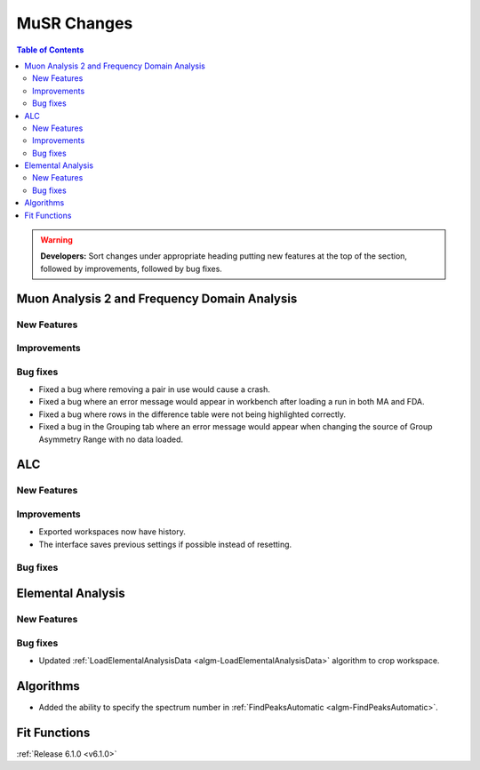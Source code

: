 ============
MuSR Changes
============

.. contents:: Table of Contents
   :local:

.. warning:: **Developers:** Sort changes under appropriate heading
    putting new features at the top of the section, followed by
    improvements, followed by bug fixes.


Muon Analysis 2 and Frequency Domain Analysis
---------------------------------------------

New Features
############

Improvements
############

Bug fixes
#########
- Fixed a bug where removing a pair in use would cause a crash.
- Fixed a bug where an error message would appear in workbench after loading a run in both MA and FDA.
- Fixed a bug where rows in the difference table were not being highlighted correctly.
- Fixed a bug in the Grouping tab where an error message would appear when changing the source of
  Group Asymmetry Range with no data loaded.

ALC
---

New Features
############

Improvements
############
- Exported workspaces now have history.
- The interface saves previous settings if possible instead of resetting.

Bug fixes
##########

Elemental Analysis
------------------

New Features
############

Bug fixes
#########
- Updated :ref:`LoadElementalAnalysisData <algm-LoadElementalAnalysisData>` algorithm to crop workspace.

Algorithms
----------
- Added the ability to specify the spectrum number in :ref:`FindPeaksAutomatic <algm-FindPeaksAutomatic>`.

Fit Functions
-------------

:ref:`Release 6.1.0 <v6.1.0>`